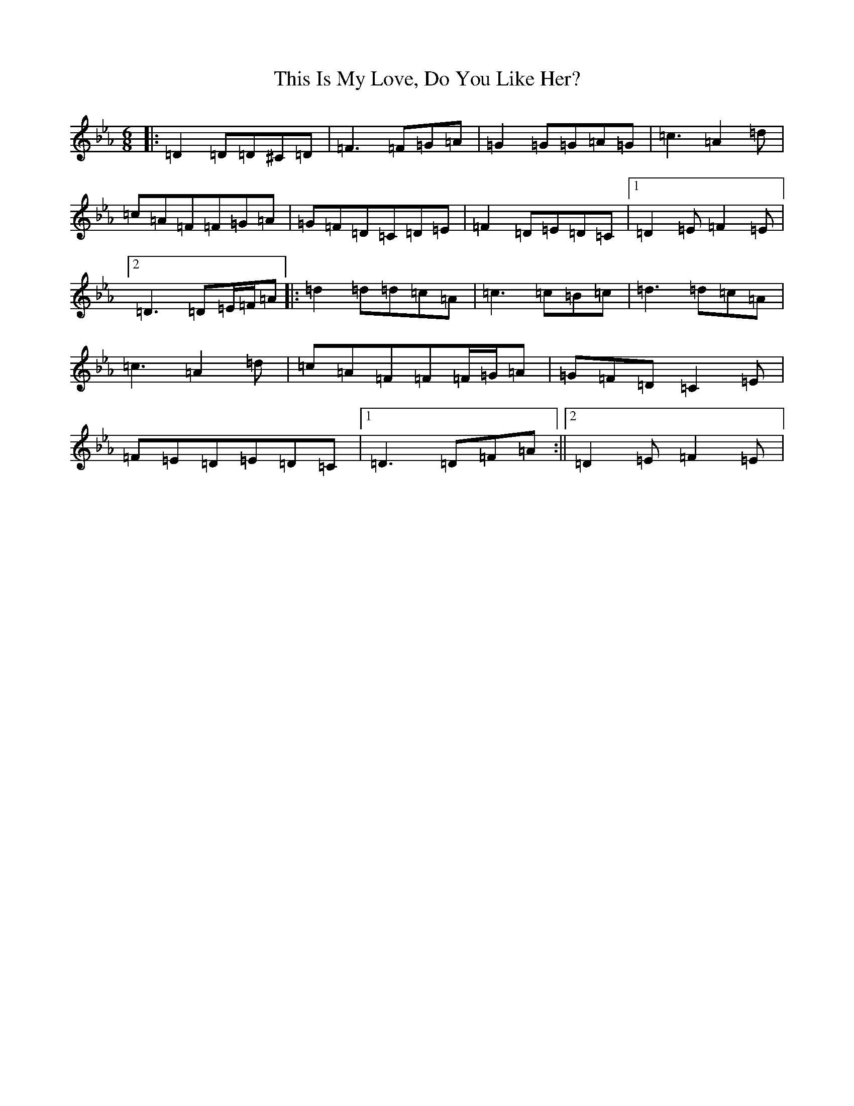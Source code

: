 X: 20955
T: This Is My Love, Do You Like Her?
S: https://thesession.org/tunes/6#setting12357
Z: B minor
R: jig
M:6/8
L:1/8
K: C minor
|:=D2=D=D^C=D|=F3=F=G=A|=G2=G=G=A=G|=c3=A2=d|=c=A=F=F=G=A|=G=F=D=C=D=E|=F2=D=E=D=C|1=D2=E=F2=E|2=D3=D=E/2=F/2=A|:=d2=d=d=c=A|=c3=c=B=c|=d3=d=c=A|=c3=A2=d|=c=A=F=F=F/2=G/2=A|=G=F=D=C2=E|=F=E=D=E=D=C|1=D3=D=F=A:||2=D2=E=F2=E|